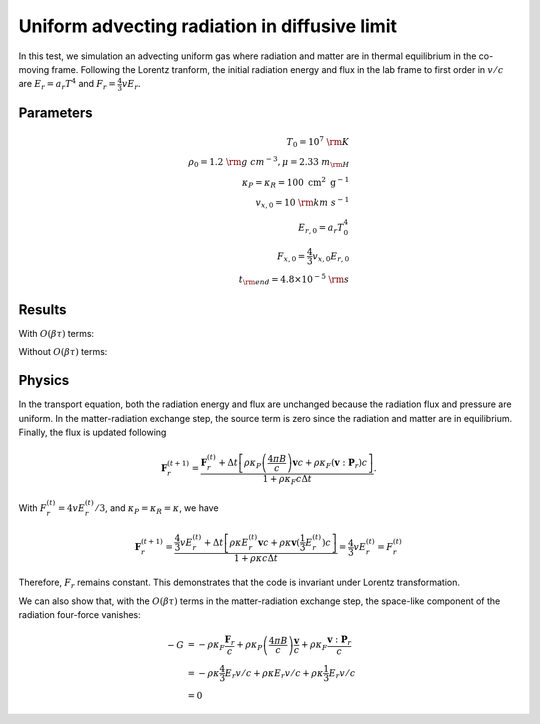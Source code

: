 Uniform advecting radiation in diffusive limit
==============================================

In this test, we simulation an advecting uniform gas where radiation and
matter are in thermal equilibrium in the co-moving frame. Following the
Lorentz tranform, the initial radiation energy and flux in the lab frame
to first order in :math:`v/c` are :math:`E_r = a_r T^4` and
:math:`F_r = \frac{4}{3} v E_r`.

Parameters
----------

.. math::


   \begin{align}
   T_0 = 10^7~{\rm K} \\
   \rho_0 = 1.2 ~{\rm g~cm^{-3}}, \mu = 2.33 ~m_{\rm H} \\
   \kappa_P=\kappa_R=100 \mathrm{~cm}^2 \mathrm{~g}^{-1} \\
   v_{x,0} = 10 ~{\rm km~s^{-1}} \\
   E_{r,0} = a_r T_0^4 \\
   F_{x,0} = \frac{4}{3} v_{x,0} E_{r,0} \\
   t_{\rm end} = 4.8 \times 10^{-5} ~{\rm s}
   \end{align}

Results
-------

With :math:`O(\beta \tau)` terms:

|radhydro_uniform_advecting_temperature|
|radhydro_uniform_advecting_velocity|

Without :math:`O(\beta \tau)` terms:

|radhydro_uniform_advecting_temperature-nobeta|
|radhydro_uniform_advecting_velocity-nobeta|

Physics
-------

In the transport equation, both the radiation energy and flux are
unchanged because the radiation flux and pressure are uniform. In the
matter-radiation exchange step, the source term is zero since the
radiation and matter are in equilibrium. Finally, the flux is updated
following

.. math::


   \mathbf{F}_{r}^{(t+1)} = \frac{\mathbf{F}_{r}^{(t)} + \Delta t \left[ \rho \kappa_P \left(\frac{4 \pi B}{c}\right) \boldsymbol{v}c + \rho \kappa_F (\boldsymbol{v} :\boldsymbol{P}_r) c \right] }{1+\rho \kappa_{F} {c} \Delta t}.

With :math:`F_{r}^{(t)} = 4 v E_{r}^{(t)} / 3`, and
:math:`\kappa_P=\kappa_R=\kappa`, we have

.. math::


   \mathbf{F}_{r}^{(t+1)} = \frac{\frac{4}{3} v E_r^{(t)} + \Delta t \left[ \rho \kappa E_r^{(t)} \boldsymbol{v}c + \rho \kappa \boldsymbol{v} (\frac{1}{3}E_r^{(t)}) c \right] }{1+\rho \kappa {c} \Delta t} = \frac{4}{3} v E_r^{(t)} = F_{r}^{(t)}

Therefore, :math:`F_r` remains constant. This demonstrates that the code
is invariant under Lorentz transformation.

We can also show that, with the :math:`O(\beta \tau)` terms in the
matter-radiation exchange step, the space-like component of the
radiation four-force vanishes:

.. math::


   \begin{align}
   -G &= -\rho \kappa_F \frac{\boldsymbol{F}_r}{c} + \rho \kappa_P\left(\frac{4 \pi B}{c}\right) \frac{\boldsymbol{v}}{c}+\rho \kappa_F \frac{\boldsymbol{v} :\boldsymbol{P}_r}{c} \\
   &= -\rho \kappa \frac{4}{3} E_r v / c + \rho \kappa E_r v / c+ \rho \kappa \frac{1}{3} E_r v / c \\
   &= 0
   \end{align}

.. |radhydro_uniform_advecting_temperature| image:: attach/radhydro_uniform_advecting_temperature.png
.. |radhydro_uniform_advecting_velocity| image:: attach/radhydro_uniform_advecting_velocity.png
.. |radhydro_uniform_advecting_temperature-nobeta| image:: attach/radhydro_uniform_advecting_temperature-nobeta.png
.. |radhydro_uniform_advecting_velocity-nobeta| image:: attach/radhydro_uniform_advecting_velocity-nobeta.png
